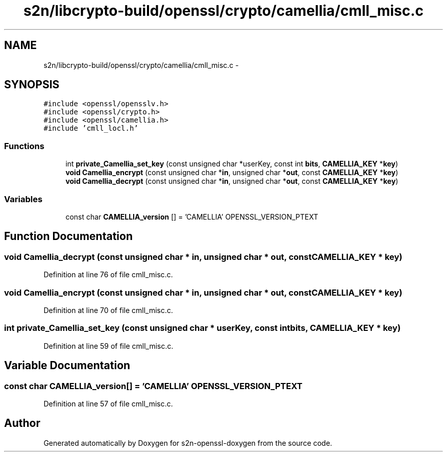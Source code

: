 .TH "s2n/libcrypto-build/openssl/crypto/camellia/cmll_misc.c" 3 "Thu Jun 30 2016" "s2n-openssl-doxygen" \" -*- nroff -*-
.ad l
.nh
.SH NAME
s2n/libcrypto-build/openssl/crypto/camellia/cmll_misc.c \- 
.SH SYNOPSIS
.br
.PP
\fC#include <openssl/opensslv\&.h>\fP
.br
\fC#include <openssl/crypto\&.h>\fP
.br
\fC#include <openssl/camellia\&.h>\fP
.br
\fC#include 'cmll_locl\&.h'\fP
.br

.SS "Functions"

.in +1c
.ti -1c
.RI "int \fBprivate_Camellia_set_key\fP (const unsigned char *userKey, const int \fBbits\fP, \fBCAMELLIA_KEY\fP *\fBkey\fP)"
.br
.ti -1c
.RI "\fBvoid\fP \fBCamellia_encrypt\fP (const unsigned char *\fBin\fP, unsigned char *\fBout\fP, const \fBCAMELLIA_KEY\fP *\fBkey\fP)"
.br
.ti -1c
.RI "\fBvoid\fP \fBCamellia_decrypt\fP (const unsigned char *\fBin\fP, unsigned char *\fBout\fP, const \fBCAMELLIA_KEY\fP *\fBkey\fP)"
.br
.in -1c
.SS "Variables"

.in +1c
.ti -1c
.RI "const char \fBCAMELLIA_version\fP [] = 'CAMELLIA' OPENSSL_VERSION_PTEXT"
.br
.in -1c
.SH "Function Documentation"
.PP 
.SS "\fBvoid\fP Camellia_decrypt (const unsigned char * in, unsigned char * out, const \fBCAMELLIA_KEY\fP * key)"

.PP
Definition at line 76 of file cmll_misc\&.c\&.
.SS "\fBvoid\fP Camellia_encrypt (const unsigned char * in, unsigned char * out, const \fBCAMELLIA_KEY\fP * key)"

.PP
Definition at line 70 of file cmll_misc\&.c\&.
.SS "int private_Camellia_set_key (const unsigned char * userKey, const int bits, \fBCAMELLIA_KEY\fP * key)"

.PP
Definition at line 59 of file cmll_misc\&.c\&.
.SH "Variable Documentation"
.PP 
.SS "const char CAMELLIA_version[] = 'CAMELLIA' OPENSSL_VERSION_PTEXT"

.PP
Definition at line 57 of file cmll_misc\&.c\&.
.SH "Author"
.PP 
Generated automatically by Doxygen for s2n-openssl-doxygen from the source code\&.
